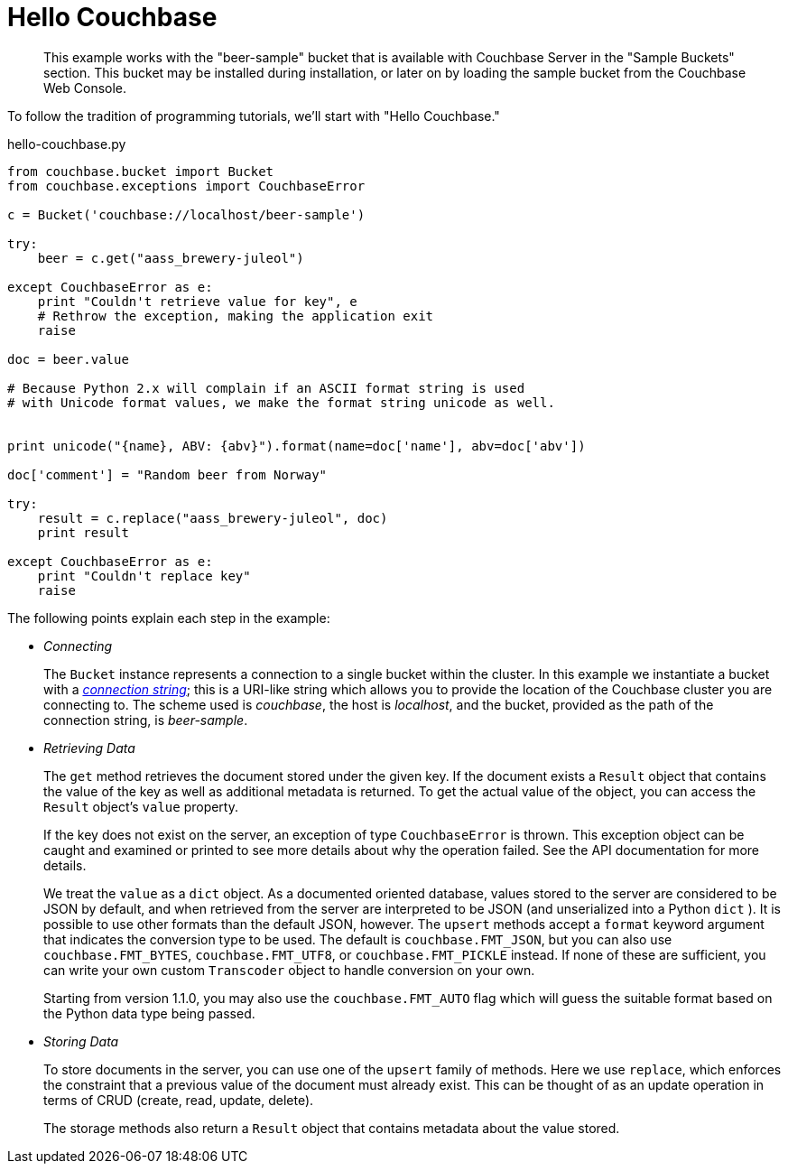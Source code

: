 = Hello Couchbase

[abstract]
This example works with the "beer-sample" bucket that is available with Couchbase Server in the "Sample Buckets" section.
This bucket may be installed during installation, or later on by loading the sample bucket from the Couchbase Web Console.

To follow the tradition of programming tutorials, we’ll start with "Hello Couchbase."

.hello-couchbase.py
[source,python]
----
from couchbase.bucket import Bucket
from couchbase.exceptions import CouchbaseError

c = Bucket('couchbase://localhost/beer-sample')

try:
    beer = c.get("aass_brewery-juleol")

except CouchbaseError as e:
    print "Couldn't retrieve value for key", e
    # Rethrow the exception, making the application exit
    raise

doc = beer.value

# Because Python 2.x will complain if an ASCII format string is used
# with Unicode format values, we make the format string unicode as well.


print unicode("{name}, ABV: {abv}").format(name=doc['name'], abv=doc['abv'])

doc['comment'] = "Random beer from Norway"

try:
    result = c.replace("aass_brewery-juleol", doc)
    print result

except CouchbaseError as e:
    print "Couldn't replace key"
    raise
----

The following points explain each step in the example:

* _Connecting_
+
The `Bucket` instance represents a connection to a single bucket within the cluster.
In this example we instantiate a bucket with a xref:2.5@c-sdk::options.adoc[[.term]_connection string_]; this is a URI-like string which allows you to provide the location of the Couchbase cluster you are connecting to.
The scheme used is _couchbase_, the host is _localhost_, and the bucket, provided as the path of the connection string, is _beer-sample_.

* _Retrieving Data_
+
The `get` method retrieves the document stored under the given key.
If the document exists a `Result` object that contains the value of the key as well as additional metadata is returned.
To get the actual value of the object, you can access the `Result` object’s `value` property.
+
If the key does not exist on the server, an exception of type `CouchbaseError` is thrown.
This exception object can be caught and examined or printed to see more details about why the operation failed.
See the API documentation for more details.
+
We treat the `value` as a `dict` object.
As a documented oriented database, values stored to the server are considered to be JSON by default, and when retrieved from the server are interpreted to be JSON (and unserialized into a Python `dict` ).
It is possible to use other formats than the default JSON, however.
The `upsert` methods accept a `format` keyword argument that indicates the conversion type to be used.
The default is `couchbase.FMT_JSON`, but you can also use `couchbase.FMT_BYTES`, `couchbase.FMT_UTF8`, or `couchbase.FMT_PICKLE` instead.
If none of these are sufficient, you can write your own custom `Transcoder` object to handle conversion on your own.
+
Starting from version 1.1.0, you may also use the `couchbase.FMT_AUTO` flag which will guess the suitable format based on the Python data type being passed.

* _Storing Data_
+
To store documents in the server, you can use one of the `upsert` family of methods.
Here we use `replace`, which enforces the constraint that a previous value of the document must already exist.
This can be thought of as an update operation in terms of CRUD (create, read, update, delete).
+
The storage methods also return a `Result` object that contains metadata about the value stored.
